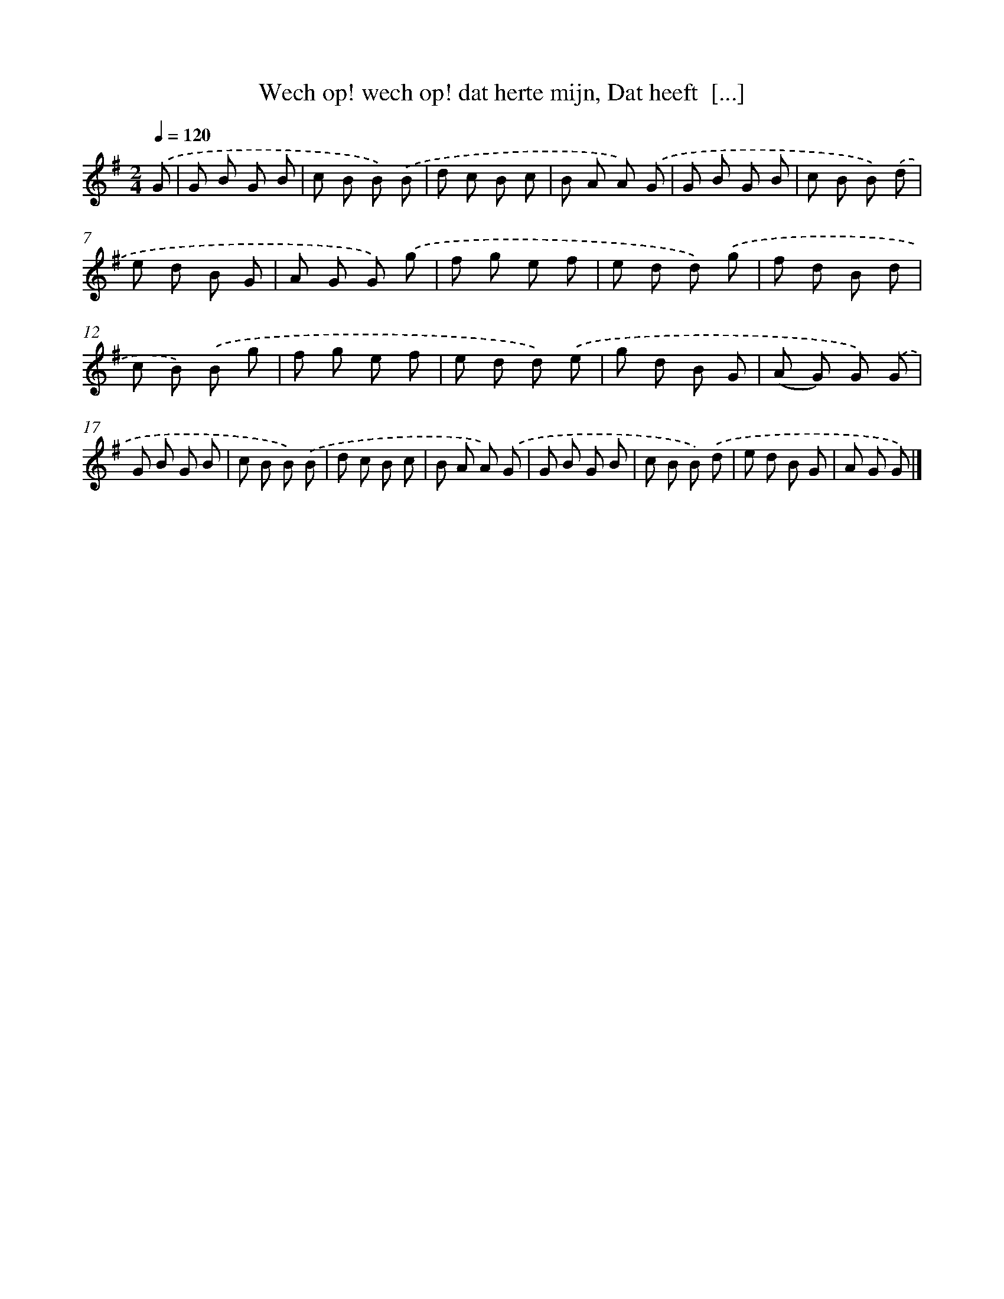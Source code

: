 X: 5548
T: Wech op! wech op! dat herte mijn, Dat heeft  [...]
%%abc-version 2.0
%%abcx-abcm2ps-target-version 5.9.1 (29 Sep 2008)
%%abc-creator hum2abc beta
%%abcx-conversion-date 2018/11/01 14:36:19
%%humdrum-veritas 3087462494
%%humdrum-veritas-data 4153782413
%%continueall 1
%%barnumbers 0
L: 1/8
M: 2/4
Q: 1/4=120
K: G clef=treble
.('G [I:setbarnb 1]|
G B G B |
c B B) .('B |
d c B c |
B A A) .('G |
G B G B |
c B B) .('d |
e d B G |
A G G) .('g |
f g e f |
e d d) .('g |
f d B d |
c B) .('B g |
f g e f |
e d d) .('e |
g d B G |
(A G) G) .('G |
G B G B |
c B B) .('B |
d c B c |
B A A) .('G |
G B G B |
c B B) .('d |
e d B G |
A G G) |]
